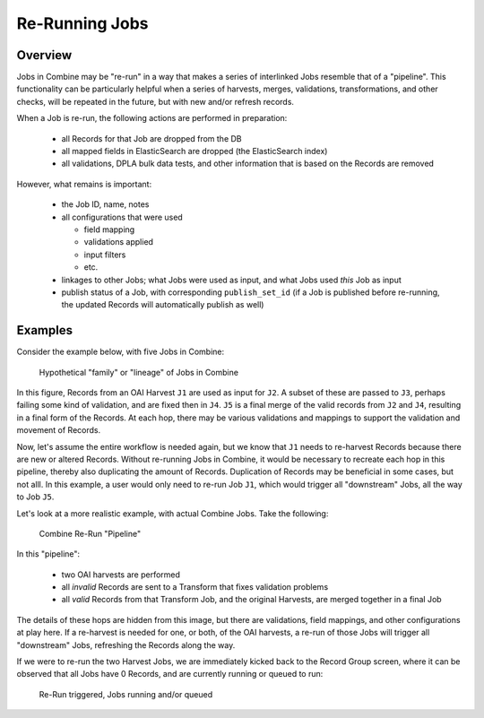 ***************
Re-Running Jobs
***************

Overview
========

Jobs in Combine may be "re-run" in a way that makes a series of interlinked Jobs resemble that of a "pipeline".  This functionality can be particularly helpful when a series of harvests, merges, validations, transformations, and other checks, will be repeated in the future, but with new and/or refresh records.  

When a Job is re-run, the following actions are performed in preparation:

  - all Records for that Job are dropped from the DB
  - all mapped fields in ElasticSearch are dropped (the ElasticSearch index)
  - all validations, DPLA bulk data tests, and other information that is based on the Records are removed

However, what remains is important:

  - the Job ID, name, notes
  - all configurations that were used

    - field mapping
    - validations applied
    - input filters
    - etc.

  - linkages to other Jobs; what Jobs were used as input, and what Jobs used *this* Job as input
  - publish status of a Job, with corresponding ``publish_set_id`` (if a Job is published before re-running, the updated Records will automatically publish as well)


Examples
========

Consider the example below, with five Jobs in Combine:

.. figure:: img/job_rerun.png
   :alt: Hypothetical "family" or "lineage" of Jobs in Combine
   :target: _images/job_rerun.png

   Hypothetical "family" or "lineage" of Jobs in Combine

In this figure, Records from an OAI Harvest ``J1`` are used as input for ``J2``.  A subset of these are passed to ``J3``, perhaps failing some kind of validation, and are fixed then in ``J4``.  ``J5`` is a final merge of the valid records from ``J2`` and ``J4``, resulting in a final form of the Records.  At each hop, there may be various validations and mappings to support the validation and movement of Records.

Now, let's assume the entire workflow is needed again, but we know that ``J1`` needs to re-harvest Records because there are new or altered Records.  Without re-running Jobs in Combine, it would be necessary to recreate each hop in this pipeline, thereby also duplicating the amount of Records.  Duplication of Records may be beneficial in some cases, but not alll.  In this example, a user would only need to re-run Job ``J1``, which would trigger all "downstream" Jobs, all the way to Job ``J5``.  

Let's look at a more realistic example, with actual Combine Jobs.  Take the following:

.. figure:: img/rerun_example.png
   :alt: Combine Re-Run "Pipeline"
   :target: _images/rerun_example.png

   Combine Re-Run "Pipeline"

In this "pipeline":

  - two OAI harvests are performed
  - all *invalid* Records are sent to a Transform that fixes validation problems
  - all *valid* Records from that Transform Job, and the original Harvests, are merged together in a final Job

The details of these hops are hidden from this image, but there are validations, field mappings, and other configurations at play here.  If a re-harvest is needed for one, or both, of the OAI harvests, a re-run of those Jobs will trigger all "downstream" Jobs, refreshing the Records along the way.

If we were to re-run the two Harvest Jobs, we are immediately kicked back to the Record Group screen, where it can be observed that all Jobs have 0 Records, and are currently running or queued to run:

.. figure:: img/rerun_fire.png
   :alt: Re-Run triggered, Jobs running and/or queued
   :target: _images/rerun_fire.png

   Re-Run triggered, Jobs running and/or queued


